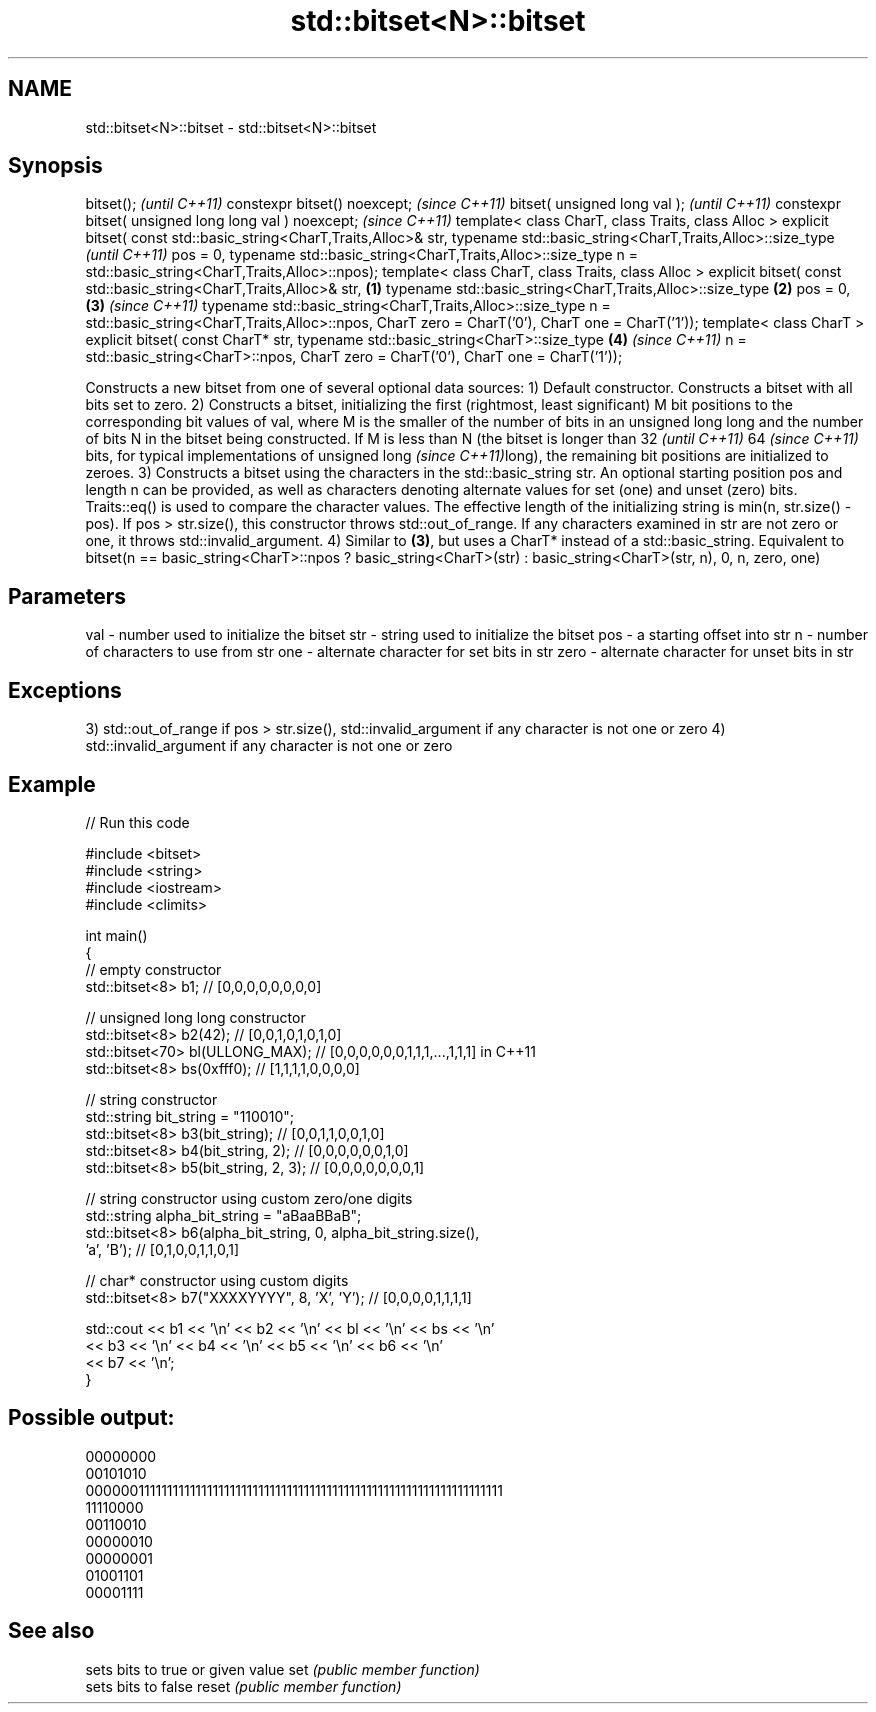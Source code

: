 .TH std::bitset<N>::bitset 3 "2020.03.24" "http://cppreference.com" "C++ Standard Libary"
.SH NAME
std::bitset<N>::bitset \- std::bitset<N>::bitset

.SH Synopsis

bitset();                                                                  \fI(until C++11)\fP
constexpr bitset() noexcept;                                               \fI(since C++11)\fP
bitset( unsigned long val );                                                             \fI(until C++11)\fP
constexpr bitset( unsigned long long val ) noexcept;                                     \fI(since C++11)\fP
template< class CharT, class Traits, class Alloc >
explicit bitset( const std::basic_string<CharT,Traits,Alloc>& str,
typename std::basic_string<CharT,Traits,Alloc>::size_type                                              \fI(until C++11)\fP
pos = 0,
typename std::basic_string<CharT,Traits,Alloc>::size_type
n = std::basic_string<CharT,Traits,Alloc>::npos);
template< class CharT, class Traits, class Alloc >
explicit bitset( const std::basic_string<CharT,Traits,Alloc>& str, \fB(1)\fP
typename std::basic_string<CharT,Traits,Alloc>::size_type              \fB(2)\fP
pos = 0,                                                                   \fB(3)\fP                         \fI(since C++11)\fP
typename std::basic_string<CharT,Traits,Alloc>::size_type
n = std::basic_string<CharT,Traits,Alloc>::npos,
CharT zero = CharT('0'),
CharT one = CharT('1'));
template< class CharT >
explicit bitset( const CharT* str,
typename std::basic_string<CharT>::size_type                                             \fB(4)\fP           \fI(since C++11)\fP
n = std::basic_string<CharT>::npos,
CharT zero = CharT('0'),
CharT one = CharT('1'));

Constructs a new bitset from one of several optional data sources:
1) Default constructor. Constructs a bitset with all bits set to zero.
2) Constructs a bitset, initializing the first (rightmost, least significant) M bit positions to the corresponding bit values of val, where M is the smaller of the number of bits in an unsigned long long and the number of bits N in the bitset being constructed. If M is less than N (the bitset is longer than
32
\fI(until C++11)\fP
64
\fI(since C++11)\fP bits, for typical implementations of unsigned
long
\fI(since C++11)\fPlong), the remaining bit positions are initialized to zeroes.
3) Constructs a bitset using the characters in the std::basic_string str. An optional starting position pos and length n can be provided, as well as characters denoting alternate values for set (one) and unset (zero) bits. Traits::eq() is used to compare the character values.
The effective length of the initializing string is min(n, str.size() - pos).
If pos > str.size(), this constructor throws std::out_of_range. If any characters examined in str are not zero or one, it throws std::invalid_argument.
4) Similar to \fB(3)\fP, but uses a CharT* instead of a std::basic_string. Equivalent to bitset(n == basic_string<CharT>::npos ? basic_string<CharT>(str) : basic_string<CharT>(str, n), 0, n, zero, one)

.SH Parameters


val  - number used to initialize the bitset
str  - string used to initialize the bitset
pos  - a starting offset into str
n    - number of characters to use from str
one  - alternate character for set bits in str
zero - alternate character for unset bits in str


.SH Exceptions

3) std::out_of_range if pos > str.size(), std::invalid_argument if any character is not one or zero
4) std::invalid_argument if any character is not one or zero

.SH Example


// Run this code

  #include <bitset>
  #include <string>
  #include <iostream>
  #include <climits>

  int main()
  {
      // empty constructor
      std::bitset<8> b1; // [0,0,0,0,0,0,0,0]

      // unsigned long long constructor
      std::bitset<8> b2(42);          // [0,0,1,0,1,0,1,0]
      std::bitset<70> bl(ULLONG_MAX); // [0,0,0,0,0,0,1,1,1,...,1,1,1] in C++11
      std::bitset<8> bs(0xfff0);      // [1,1,1,1,0,0,0,0]

      // string constructor
      std::string bit_string = "110010";
      std::bitset<8> b3(bit_string);       // [0,0,1,1,0,0,1,0]
      std::bitset<8> b4(bit_string, 2);    // [0,0,0,0,0,0,1,0]
      std::bitset<8> b5(bit_string, 2, 3); // [0,0,0,0,0,0,0,1]

      // string constructor using custom zero/one digits
      std::string alpha_bit_string = "aBaaBBaB";
      std::bitset<8> b6(alpha_bit_string, 0, alpha_bit_string.size(),
                        'a', 'B');         // [0,1,0,0,1,1,0,1]

      // char* constructor using custom digits
      std::bitset<8> b7("XXXXYYYY", 8, 'X', 'Y'); // [0,0,0,0,1,1,1,1]

      std::cout << b1 << '\\n' << b2 << '\\n' << bl << '\\n' << bs << '\\n'
                << b3 << '\\n' << b4 << '\\n' << b5 << '\\n' << b6 << '\\n'
                << b7 << '\\n';
  }

.SH Possible output:

  00000000
  00101010
  0000001111111111111111111111111111111111111111111111111111111111111111
  11110000
  00110010
  00000010
  00000001
  01001101
  00001111


.SH See also


      sets bits to true or given value
set   \fI(public member function)\fP
      sets bits to false
reset \fI(public member function)\fP





